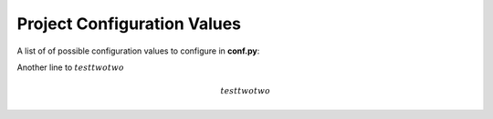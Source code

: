 Project Configuration Values
============================

A list of of possible configuration values to configure in **conf.py**:

Another line to :math:`test two two`

.. math::

   test two two

.. confval:: sitemap_url_scheme

   The scheme used for URL structure. Default is ``{lang}{version}{link}``.

   See :ref:`configuration_customizing_url_scheme` for more information.

   .. versionadded:: 2.0.0

.. confval:: sitemap_filename

   The filename used for the the sitemap. Default is ``sitemap.xml``.

   See :ref:`configuration_changing_filename` for more information.

   .. versionadded:: 2.2.0

.. confval:: sitemap_locales

   The list of locales to include in the sitemap.

   See :ref:`configuration_supporting_multiple_languages` for more information.

   .. versionadded:: 2.2.0

.. confval:: sitemap_suffix_included

   Whether to include file extensions in URL. Default is ``True``.

   See :ref:`configuration_including_suffix` for more information.

   .. versionadded:: 2.5.2
